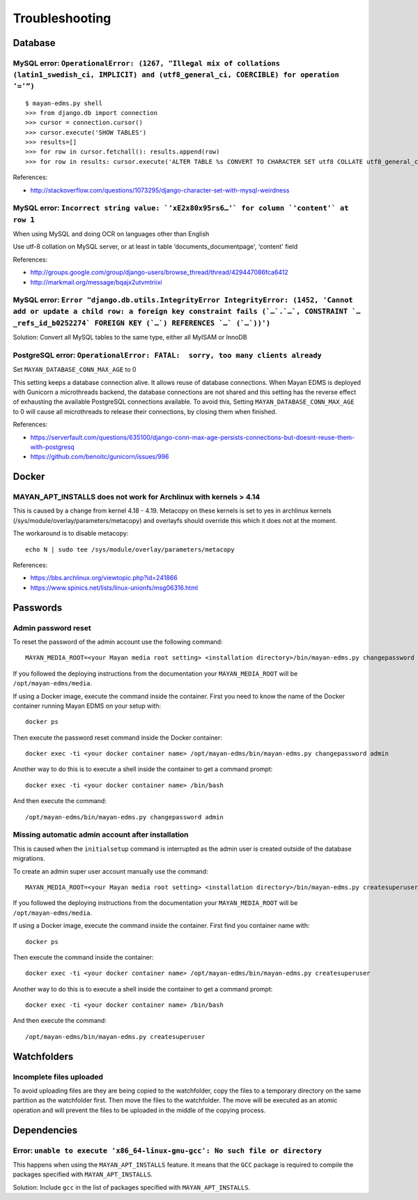 ###############
Troubleshooting
###############


********
Database
********

MySQL error: ``OperationalError: (1267, "Illegal mix of collations (latin1_swedish_ci, IMPLICIT) and (utf8_general_ci, COERCIBLE) for operation '='”)``
=======================================================================================================================================================

::

    $ mayan-edms.py shell
    >>> from django.db import connection
    >>> cursor = connection.cursor()
    >>> cursor.execute('SHOW TABLES')
    >>> results=[]
    >>> for row in cursor.fetchall(): results.append(row)
    >>> for row in results: cursor.execute('ALTER TABLE %s CONVERT TO CHARACTER SET utf8 COLLATE utf8_general_ci;' % (row[0]))

References:

* http://stackoverflow.com/questions/1073295/django-character-set-with-mysql-weirdness


MySQL error: ``Incorrect string value: `'xE2x80x95rs6…'` for column `'content'` at row 1``
==========================================================================================

When using MySQL and doing OCR on languages other than English

Use utf-8 collation on MySQL server, or at least in table
‘documents_documentpage', ‘content' field

References:

* http://groups.google.com/group/django-users/browse_thread/thread/429447086fca6412
* http://markmail.org/message/bqajx2utvmtriixi


MySQL error: ``Error "django.db.utils.IntegrityError IntegrityError: (1452, 'Cannot add or update a child row: a foreign key constraint fails (`…`.`…`, CONSTRAINT `…_refs_id_b0252274` FOREIGN KEY (`…`) REFERENCES `…` (`…`))')``
===================================================================================================================================================================================================================================

Solution:
Convert all MySQL tables to the same type, either all MyISAM or InnoDB


PostgreSQL error: ``OperationalError: FATAL:  sorry, too many clients already``
===============================================================================

Set ``MAYAN_DATABASE_CONN_MAX_AGE`` to 0

This setting keeps a database connection alive. It allows reuse of database
connections. When Mayan EDMS is deployed with Gunicorn a microthreads backend,
the database connections are not shared and this setting has the reverse effect
of exhausting the available PostgreSQL connections available. To avoid this,
Setting ``MAYAN_DATABASE_CONN_MAX_AGE`` to 0 will cause all microthreads to
release their connections, by closing them when finished.

References:

- https://serverfault.com/questions/635100/django-conn-max-age-persists-connections-but-doesnt-reuse-them-with-postgresq
- https://github.com/benoitc/gunicorn/issues/996


******
Docker
******

MAYAN_APT_INSTALLS does not work for Archlinux with kernels > 4.14
==================================================================

This is caused by a change from kernel 4.18 - 4.19. Metacopy on these kernels
is set to yes in archlinux kernels (/sys/module/overlay/parameters/metacopy)
and overlayfs should override this which it does not at the moment.

The workaround is to disable metacopy::

    echo N | sudo tee /sys/module/overlay/parameters/metacopy

References:

* https://bbs.archlinux.org/viewtopic.php?id=241866
* https://www.spinics.net/lists/linux-unionfs/msg06316.html



*********
Passwords
*********

.. _troubleshooting-admin-password:

Admin password reset
====================

To reset the password of the admin account use the following command::

    MAYAN_MEDIA_ROOT=<your Mayan media root setting> <installation directory>/bin/mayan-edms.py changepassword admin

If you followed the deploying instructions from the documentation your
``MAYAN_MEDIA_ROOT`` will be ``/opt/mayan-edms/media``.

If using a Docker image, execute the command inside the container. First you
need to know the name of the Docker container running Mayan EDMS on your setup
with::

    docker ps

Then execute the password reset command inside the Docker container::

    docker exec -ti <your docker container name> /opt/mayan-edms/bin/mayan-edms.py changepassword admin

Another way to do this is to execute a shell inside the container to get a
command prompt::

    docker exec -ti <your docker container name> /bin/bash

And then execute the command::

    /opt/mayan-edms/bin/mayan-edms.py changepassword admin


.. _troubleshooting-autoadmin-account:

Missing automatic admin account after installation
==================================================

This is caused when the ``initialsetup`` command is interrupted as the admin
user is created outside of the database migrations.

To create an admin super user account manually use the command::

    MAYAN_MEDIA_ROOT=<your Mayan media root setting> <installation directory>/bin/mayan-edms.py createsuperuser

If you followed the deploying instructions from the documentation your
``MAYAN_MEDIA_ROOT`` will be ``/opt/mayan-edms/media``.

If using a Docker image, execute the command inside the container. First
find you container name with::

    docker ps

Then execute the command inside the container::

    docker exec -ti <your docker container name> /opt/mayan-edms/bin/mayan-edms.py createsuperuser

Another way to do this is to execute a shell inside the container to get a
command prompt::

    docker exec -ti <your docker container name> /bin/bash

And then execute the command::

    /opt/mayan-edms/bin/mayan-edms.py createsuperuser


************
Watchfolders
************

Incomplete files uploaded
=========================

To avoid uploading files are they are being copied to the watchfolder, copy the
files to a temporary directory on the same partition as the watchfolder first.
Then move the files to the watchfolder. The move will be executed as an atomic
operation and will prevent the files to be uploaded in the middle of the
copying process.

************
Dependencies
************

Error: ``unable to execute 'x86_64-linux-gnu-gcc': No such file or directory``
==============================================================================

This happens when using the ``MAYAN_APT_INSTALLS`` feature. It means that the
``GCC`` package is required to compile the packages specified with
``MAYAN_APT_INSTALLS``.

Solution: Include ``gcc`` in the list of packages specified with ``MAYAN_APT_INSTALLS``.
